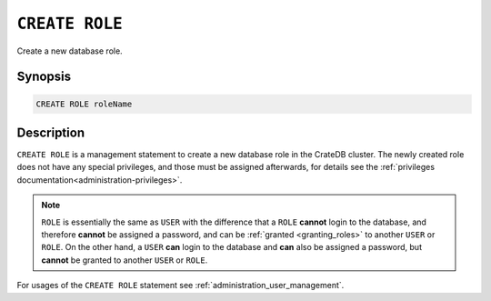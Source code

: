 .. highlight:: psql
.. _ref-create-role:

===============
``CREATE ROLE``
===============

Create a new database role.

Synopsis
========

.. code-block:: psql

  CREATE ROLE roleName

Description
===========

``CREATE ROLE`` is a management statement to create a new database role in the
CrateDB cluster. The newly created role does not have any special privileges,
and those must be assigned afterwards, for details see the
:ref:`privileges documentation<administration-privileges>`.

.. NOTE::

    ``ROLE`` is essentially the same as ``USER`` with the difference that a
    ``ROLE`` **cannot** login to the database, and therefore **cannot** be
    assigned a password, and can be :ref:`granted <granting_roles>` to another
    ``USER`` or ``ROLE``. On the other hand, a ``USER`` **can** login to the
    database and **can** also be assigned a password, but **cannot** be granted
    to another ``USER`` or ``ROLE``.

For usages of the ``CREATE ROLE`` statement see
:ref:`administration_user_management`.
